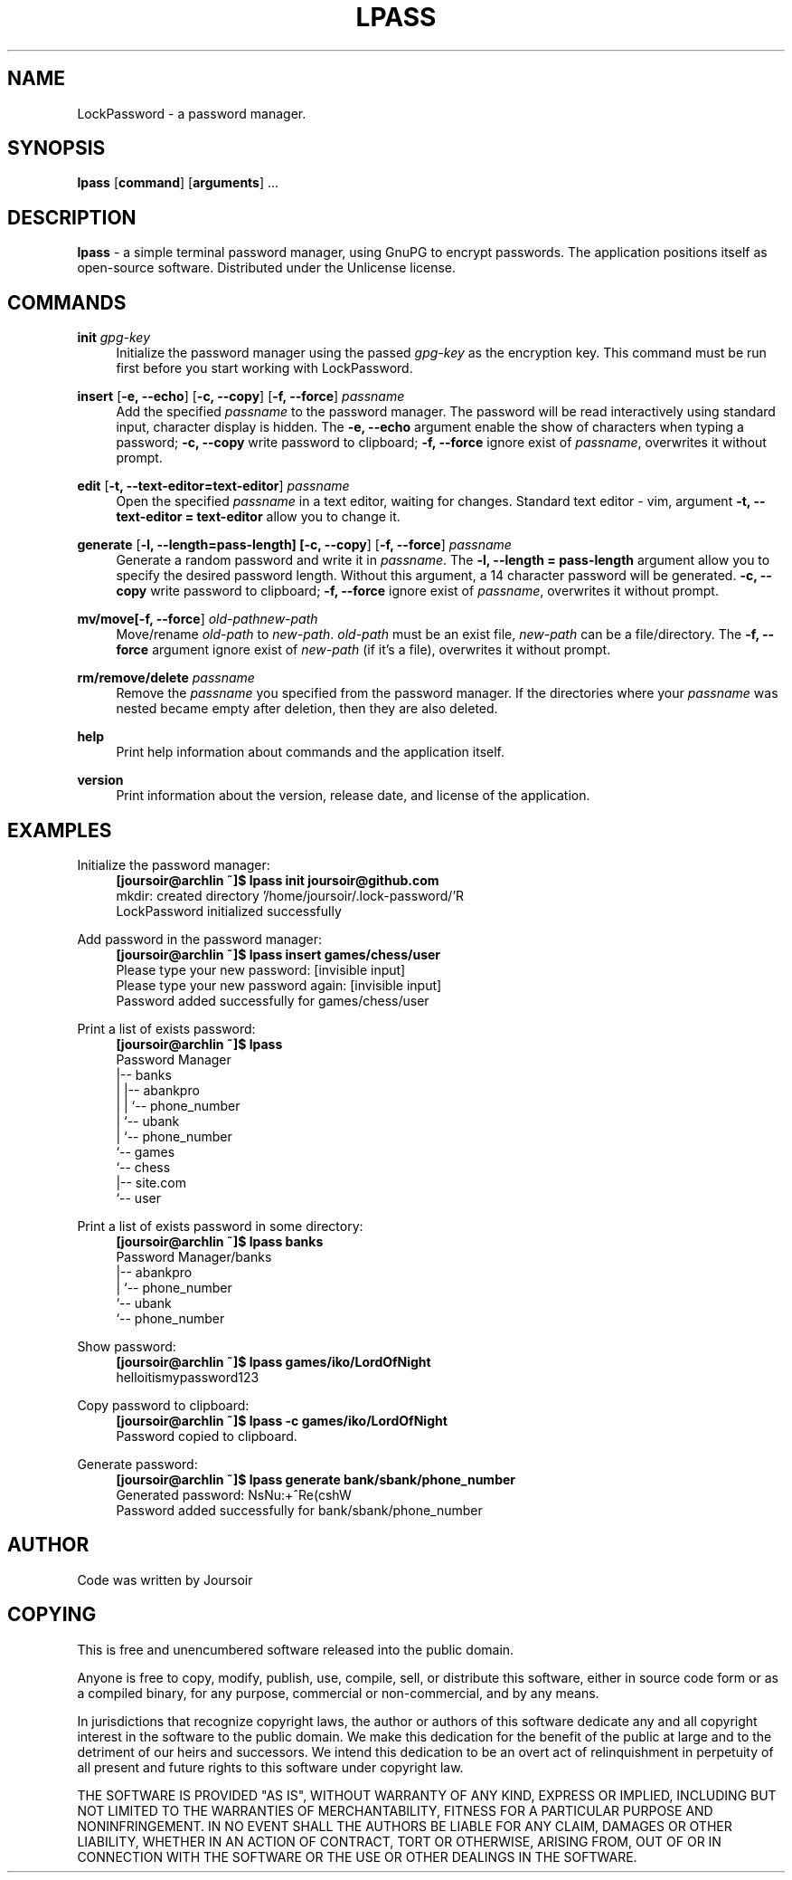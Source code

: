 .TH "LPASS" "1" "30\ \&OCTOBER\ \&2020" "LPASS v1.0" "LockPassword"

.SH "NAME"
LockPassword - a password manager.

.SH "SYNOPSIS"
\fBlpass\fR [\fBcommand\fR] [\fBarguments\fR] ...

.SH "DESCRIPTION"
\fBlpass\fR \- a simple terminal password manager, using GnuPG to encrypt passwords. The application positions itself as open-source software. Distributed under the Unlicense license.

.SH "COMMANDS"
\fBinit \fIgpg-key\fR
.RS 4
Initialize the password manager using the passed \fIgpg-key\fR as the encryption key. This command must be run first before you start working with LockPassword.
.RE
.PP

\fBinsert\fR [\fB-e, --echo\fR] [\fB-c, --copy\fR] [\fB-f, --force\fR] \fIpassname\fR
.RS 4
Add the specified \fIpassname\fR to the password manager. The password will be read interactively using standard input, character display is hidden. The \fB-e, --echo\fR argument enable the show of characters when typing a password; \fB-c, --copy\fR write password to clipboard; \fB-f, --force\fR ignore exist of \fIpassname\fR, overwrites it without prompt.
.RE
.PP

\fBedit\fR [\fB-t, --text-editor=text-editor\fR] \fIpassname\fR
.RS 4
Open the specified \fIpassname\fR in a text editor, waiting for changes. Standard text editor - vim, argument \fB-t, --text-editor = text-editor\fR allow you to change it.
.RE
.PP 

\fBgenerate\fR [\fB-l, --length=pass-length\fB] [\fB-c, --copy\fR] [\fB-f, --force\fR] \fIpassname\fR
.RS 4
Generate a random password and write it in \fIpassname\fR. The \fB-l, --length = pass-length\fR argument allow you to specify the desired password length. Without this argument, a 14 character password will be generated. \fB-c, --copy\fR write password to clipboard; \fB-f, --force\fR ignore exist of \fIpassname\fR, overwrites it without prompt.
.RE
.PP

\fBmv/move\R [\fB-f, --force\fR] \fIold-path\R \fInew-path\fR
.RS 4
Move/rename \fIold-path\fR to \fInew-path\fR. \fIold-path\fR must be an exist file, \fInew-path\fR can be a file/directory. The \fB-f, --force\fR argument ignore exist of \fInew-path\fR (if it's a file), overwrites it without prompt.
.RE
.PP

\fBrm/remove/delete \fIpassname\fR
.RS 4
Remove the \fIpassname\fR you specified from the password manager. If the directories where your \fIpassname\fR was nested became empty after deletion, then they are also deleted.
.RE
.PP

\fBhelp\fR
.RS 4
Print help information about commands and the application itself.
.RE
.PP

\fBversion\fR
.RS 4
Print information about the version, release date, and license of the application.
.RE
.PP

.SH "EXAMPLES"
Initialize the password manager:
.RS 4
\fB[joursoir@archlin ~]$ lpass init joursoir@github.com\fR
.br
mkdir: created directory '/home/joursoir/.lock-password/'R
.br
LockPassword initialized successfully
.RE
.PP

Add password in the password manager:
.RS 4
\fB[joursoir@archlin ~]$ lpass insert games/chess/user\fR
.br
Please type your new password: [invisible input]
.br
Please type your new password again: [invisible input]
.br
Password added successfully for games/chess/user
.RE
.PP

Print a list of exists password:
.RS 4
\fB[joursoir@archlin ~]$ lpass\fR
.br
Password Manager
.br
|-- banks
.br
|   |-- abankpro
.br
|   |   `-- phone_number
.br
|   `-- ubank
.br
|       `-- phone_number
.br
`-- games
.br
    `-- chess
.br
        |-- site.com
.br
        `-- user
.RE
.PP

Print a list of exists password in some directory:
.RS 4
\fB[joursoir@archlin ~]$ lpass banks\fR
.br
Password Manager/banks
.br
|-- abankpro
.br
|   `-- phone_number
.br
`-- ubank
.br
    `-- phone_number
.RE
.PP

Show password:
.RS 4
\fB[joursoir@archlin ~]$ lpass games/iko/LordOfNight\fR
.br
helloitismypassword123
.RE
.PP

Copy password to clipboard:
.RS 4
\fB[joursoir@archlin ~]$ lpass -c games/iko/LordOfNight\fR
.br
Password copied to clipboard.
.RE
.PP

Generate password:
.RS 4
\fB[joursoir@archlin ~]$ lpass generate bank/sbank/phone_number\fR
.br
Generated password: NsNu:+^Re(cshW
.br
Password added successfully for bank/sbank/phone_number
.RE
.PP

.SH "AUTHOR"
Code was written by Joursoir

.SH "COPYING"
This is free and unencumbered software released into the public domain.

Anyone is free to copy, modify, publish, use, compile, sell, or distribute this software, either in source code form or as a compiled binary, for any purpose, commercial or non-commercial, and by any means.

In jurisdictions that recognize copyright laws, the author or authors of this software dedicate any and all copyright interest in the software to the public domain. We make this dedication for the benefit of the public at large and to the detriment of our heirs and successors. We intend this dedication to be an overt act of relinquishment in perpetuity of all present and future rights to this software under copyright law.

THE SOFTWARE IS PROVIDED "AS IS", WITHOUT WARRANTY OF ANY KIND, EXPRESS OR IMPLIED, INCLUDING BUT NOT LIMITED TO THE WARRANTIES OF MERCHANTABILITY, FITNESS FOR A PARTICULAR PURPOSE AND NONINFRINGEMENT. IN NO EVENT SHALL THE AUTHORS BE LIABLE FOR ANY CLAIM, DAMAGES OR OTHER LIABILITY, WHETHER IN AN ACTION OF CONTRACT, TORT OR OTHERWISE, ARISING FROM, OUT OF OR IN CONNECTION WITH THE SOFTWARE OR THE USE OR OTHER DEALINGS IN THE SOFTWARE.